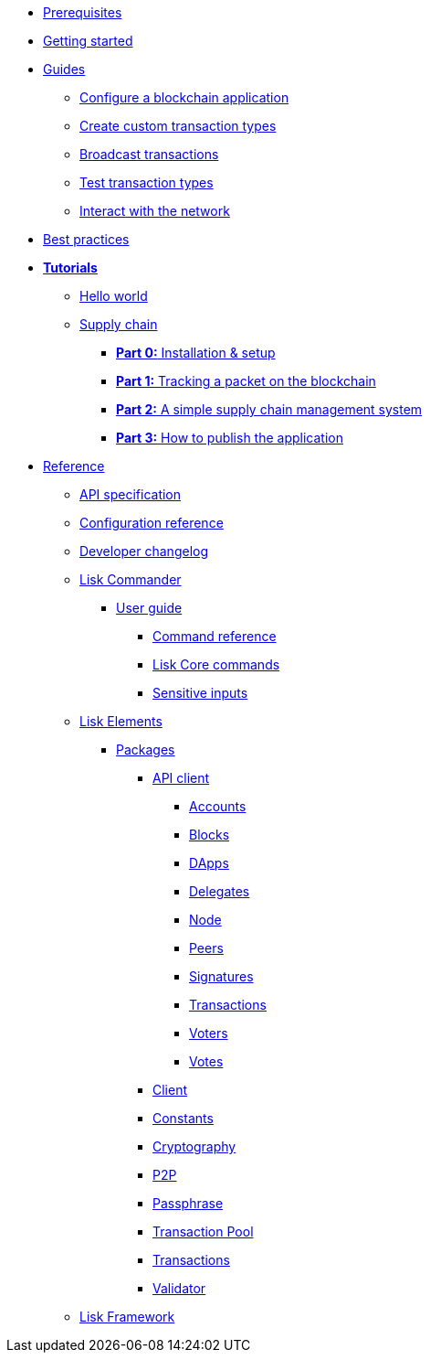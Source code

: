 * xref:setup.adoc[Prerequisites]
* xref:getting-started.adoc[Getting started]
* xref:guides/index.adoc[Guides]
** xref:guides/configuration.adoc[Configure a blockchain application]
** xref:guides/customize.adoc[Create custom transaction types]
** xref:guides/broadcast.adoc[Broadcast transactions]
** xref:guides/test.adoc[Test transaction types]
** xref:guides/interact.adoc[Interact with the network]
* xref:best-practices.adoc[Best practices]
* xref:tutorials/index.adoc[*Tutorials*]
** xref:tutorials/hello-world.adoc[Hello world]
** xref:tutorials/transport.adoc[Supply chain]
*** xref:tutorials/transport0.adoc[*Part 0:* Installation & setup]
*** xref:tutorials/transport1.adoc[*Part 1:* Tracking a packet on the blockchain]
*** xref:tutorials/transport2.adoc[*Part 2:* A simple supply chain management system]
*** xref:tutorials/transport3.adoc[*Part 3:* How to publish the application]
* xref:reference/index.adoc[Reference]
** xref:reference/api.adoc[API specification]
** xref:reference/config.adoc[Configuration reference]
** xref:reference/changelog.adoc[Developer changelog]
** xref:reference/lisk-commander/index.adoc[Lisk Commander]
*** xref:reference/lisk-commander/user-guide.adoc[User guide]
**** xref:reference/lisk-commander/user-guide/commands.adoc[Command reference]
**** xref:reference/lisk-commander/user-guide/lisk-core.adoc[Lisk Core commands]
**** xref:reference/lisk-commander/user-guide/sensitive-inputs.adoc[Sensitive inputs]
** xref:reference/lisk-elements/index.adoc[Lisk Elements]
*** xref:reference/lisk-elements/packages/index.adoc[Packages]
**** xref:reference/lisk-elements/packages/api-client.adoc[API client]
***** xref:reference/lisk-elements/packages/api-client/accounts.adoc[Accounts]
***** xref:reference/lisk-elements/packages/api-client/blocks.adoc[Blocks]
***** xref:reference/lisk-elements/packages/api-client/dapps.adoc[DApps]
***** xref:reference/lisk-elements/packages/api-client/delegates.adoc[Delegates]
***** xref:reference/lisk-elements/packages/api-client/node.adoc[Node]
***** xref:reference/lisk-elements/packages/api-client/peers.adoc[Peers]
***** xref:reference/lisk-elements/packages/api-client/signatures.adoc[Signatures]
***** xref:reference/lisk-elements/packages/api-client/transactions.adoc[Transactions]
***** xref:reference/lisk-elements/packages/api-client/voters.adoc[Voters]
***** xref:reference/lisk-elements/packages/api-client/votes.adoc[Votes]
**** xref:reference/lisk-elements/packages/client.adoc[Client]
**** xref:reference/lisk-elements/packages/constants.adoc[Constants]
**** xref:reference/lisk-elements/packages/cryptography.adoc[Cryptography]
**** xref:reference/lisk-elements/packages/p2p.adoc[P2P]
**** xref:reference/lisk-elements/packages/passphrase.adoc[Passphrase]
**** xref:reference/lisk-elements/packages/transaction-pool.adoc[Transaction Pool]
**** xref:reference/lisk-elements/packages/transactions.adoc[Transactions]
**** xref:reference/lisk-elements/packages/validator.adoc[Validator]
** xref:reference/lisk-framework/index.adoc[Lisk Framework]
